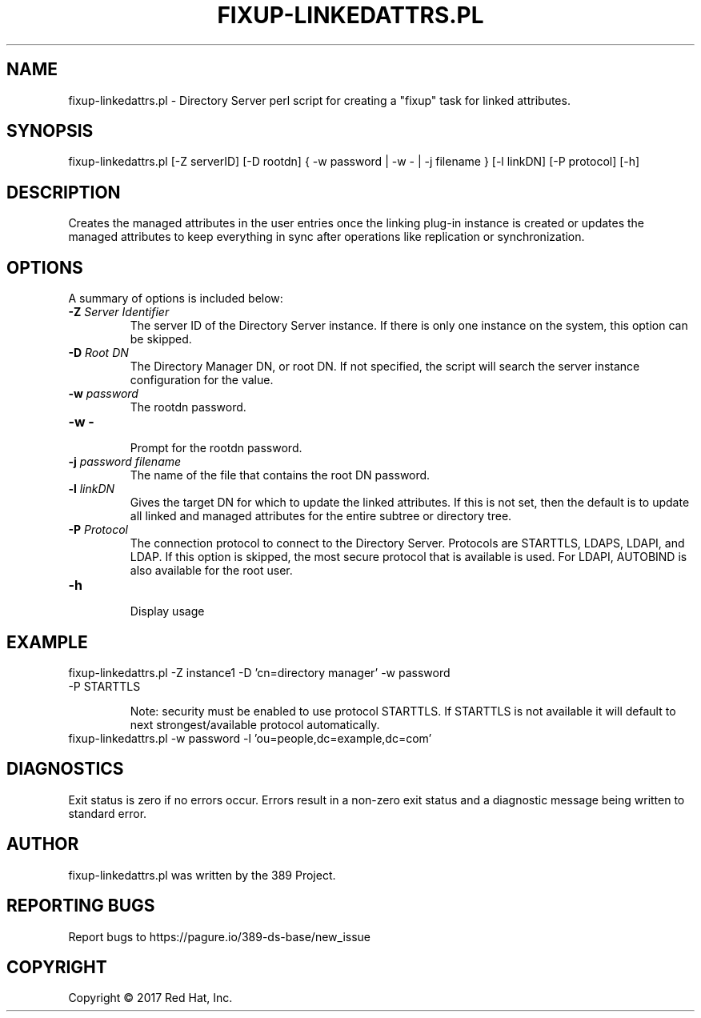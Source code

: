 .\"                                      Hey, EMACS: -*- nroff -*-
.\" First parameter, NAME, should be all caps
.\" Second parameter, SECTION, should be 1-8, maybe w/ subsection
.\" other parameters are allowed: see man(7), man(1)
.TH FIXUP-LINKEDATTRS.PL 8 "March 31, 2017"
.\" Please adjust this date whenever revising the manpage.
.\"
.\" Some roff macros, for reference:
.\" .nh        disable hyphenation
.\" .hy        enable hyphenation
.\" .ad l      left justify
.\" .ad b      justify to both left and right margins
.\" .nf        disable filling
.\" .fi        enable filling
.\" .br        insert line break
.\" .sp <n>    insert n+1 empty lines
.\" for manpage-specific macros, see man(7)
.SH NAME 
fixup-linkedattrs.pl - Directory Server perl script for creating a "fixup" task for linked attributes.
.SH SYNOPSIS
fixup-linkedattrs.pl [\-Z serverID] [\-D rootdn] { \-w password | \-w \- | \-j filename }  [\-l linkDN] [\-P protocol] [\-h]
.SH DESCRIPTION
Creates the managed attributes in the user entries once the linking plug-in instance is created or updates the managed attributes to keep everything in sync after operations like replication or synchronization.
.SH OPTIONS
A summary of options is included below:
.TP
.B \fB\-Z\fR \fIServer Identifier\fR
The server ID of the Directory Server instance.  If there is only 
one instance on the system, this option can be skipped.
.TP
.B \fB\-D\fR \fIRoot DN\fR
The Directory Manager DN, or root DN.  If not specified, the script will 
search the server instance configuration for the value.
.TP
.B \fB\-w\fR \fIpassword\fR
The rootdn password.
.TP
.B \fB\-w -\fR 
.br
Prompt for the rootdn password.
.TP
.B \fB\-j\fR \fIpassword filename\fR
The name of the file that contains the root DN password.
.TP
.B \fB\-l\fR \fIlinkDN\fR
Gives the target DN for which to update the linked attributes. If this is not set, then the default is to update all linked and managed attributes for the entire subtree or directory tree.
.TP
.B \fB\-P\fR \fIProtocol\fR
The connection protocol to connect to the Directory Server.  Protocols are STARTTLS, LDAPS, LDAPI, and LDAP.
If this option is skipped, the most secure protocol that is available is used.  For LDAPI, AUTOBIND is also
available for the root user.
.TP
.B \fB\-h\fR 
.br
Display usage
.SH EXAMPLE
.TP
fixup-linkedattrs.pl \-Z instance1 \-D 'cn=directory manager' \-w password \-P STARTTLS

Note: security must be enabled to use protocol STARTTLS.  If STARTTLS is not available it will default to next strongest/available protocol automatically.
.TP
fixup-linkedattrs.pl \-w password \-l 'ou=people,dc=example,dc=com'
.SH DIAGNOSTICS
Exit status is zero if no errors occur.  Errors result in a 
non-zero exit status and a diagnostic message being written 
to standard error.
.SH AUTHOR
fixup-linkedattrs.pl was written by the 389 Project.
.SH "REPORTING BUGS"
Report bugs to https://pagure.io/389-ds-base/new_issue
.SH COPYRIGHT
Copyright \(co 2017 Red Hat, Inc.
